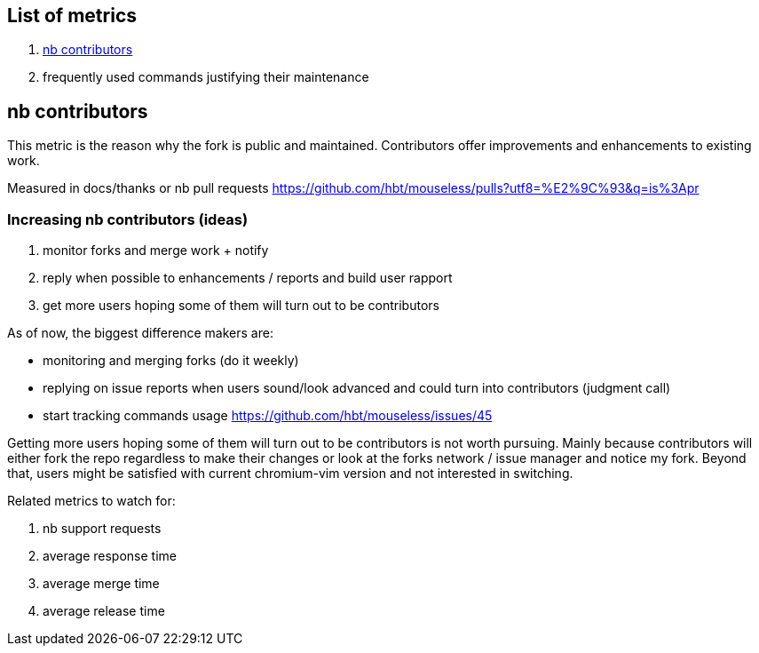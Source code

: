 
== List of metrics

. <<nb contributors>>
. frequently used commands justifying their maintenance

== nb contributors 

This metric is the reason why the fork is public and maintained. Contributors offer improvements and enhancements to existing work.

Measured in docs/thanks or nb pull requests https://github.com/hbt/mouseless/pulls?utf8=%E2%9C%93&q=is%3Apr

=== Increasing nb contributors (ideas)

. monitor forks and merge work + notify 
. reply when possible to enhancements / reports and build user rapport
. get more users hoping some of them will turn out to be contributors

As of now, the biggest difference makers are:

- monitoring and merging forks  (do it weekly)
- replying on issue reports when users sound/look advanced and could turn into contributors (judgment call)
- start tracking commands usage https://github.com/hbt/mouseless/issues/45


Getting more users hoping some of them will turn out to be contributors is not worth pursuing. Mainly because contributors will either fork the repo regardless to make their changes or look at the forks network / issue manager and notice my fork. 
Beyond that, users might be satisfied with current chromium-vim version and not interested in switching.

Related metrics to watch for: 

. nb support requests
. average response time
. average merge time
. average release time

